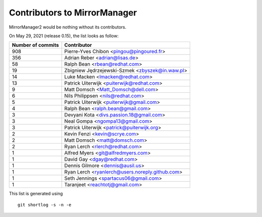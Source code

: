 Contributors to MirrorManager
=============================

MirrorManager2 would be nothing without its contributors.

On May 29, 2021 (release 0.15), the list looks as follow:

=================  ===========
Number of commits  Contributor
=================  ===========
   908              Pierre-Yves Chibon <pingou@pingoured.fr>
   356              Adrian Reber <adrian@lisas.de>
    58              Ralph Bean <rbean@redhat.com>
    19              Zbigniew Jędrzejewski-Szmek <zbyszek@in.waw.pl>
    14              Luke Macken <lmacken@redhat.com>
    13              Patrick Uiterwijk <puiterwijk@redhat.com>
     9              Matt Domsch <Matt_Domsch@dell.com>
     6              Nils Philippsen <nils@redhat.com>
     5              Patrick Uiterwijk <puiterwijk@gmail.com>
     4              Ralph Bean <ralph.bean@gmail.com>
     3              Devyani Kota <divs.passion.18@gmail.com>
     3              Neal Gompa <ngompa13@gmail.com>
     3              Patrick Uiterwijk <patrick@puiterwijk.org>
     2              Kevin Fenzi <kevin@scrye.com>
     2              Matt Domsch <matt@domsch.com>
     2              Ryan Lerch <rlerch@redhat.com>
     1              Alfred Myers <git@alfredmyers.com>
     1              David Gay <dgay@redhat.com>
     1              Dennis Gilmore <dennis@ausil.us>
     1              Ryan Lerch <ryanlerch@users.noreply.github.com>
     1              Seth Jennings <spartacus06@gmail.com>
     1              Taranjeet <reachtotj@gmail.com>
=================  ===========

This list is generated using

::

  git shortlog -s -n -e

